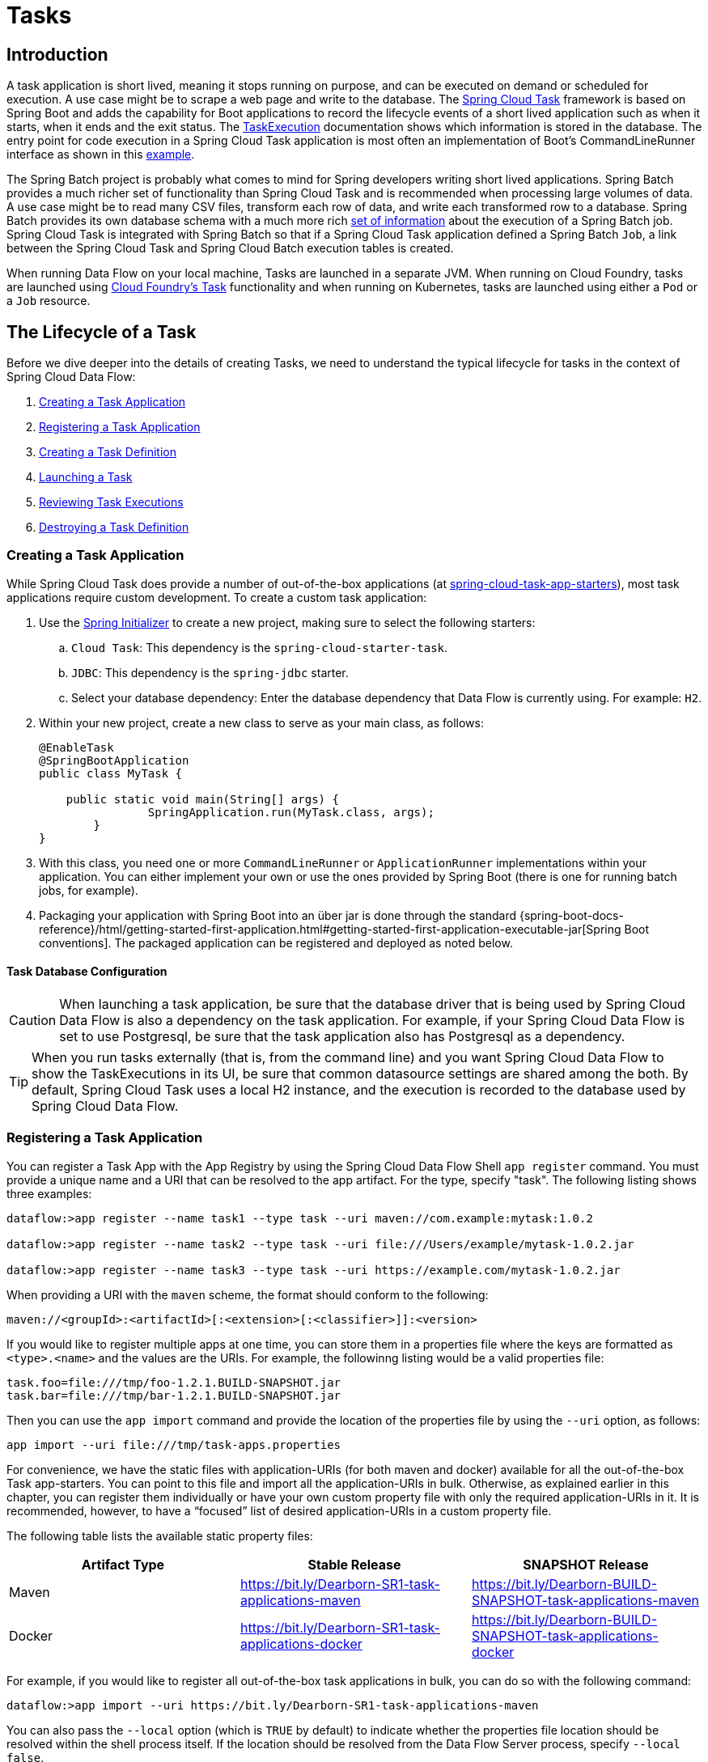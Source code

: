 [[spring-cloud-dataflow-task]]
= Tasks

[partintro]
--
This section goes into more detail about how you can orchestrate https://cloud.spring.io/spring-cloud-task/[Spring Cloud Task] applications on Spring Cloud Data Flow.

If you are just starting out with Spring Cloud Data Flow, you should probably read the Getting Started guide for  "`<<getting-started-local.adoc#getting-started-local, Local>>`" , "`<<getting-started-cloudfoundry.adoc#getting-started-cloudfoundry, Cloud Foundry>>`", "`<<getting-started-kubernetes.adoc#getting-started-kubernetes, Kubernetes>>`" before diving into this section.
--

[[spring-cloud-dataflow-task-intro]]
== Introduction

A task application is short lived, meaning it stops running on purpose, and can be executed on demand or scheduled for execution.
A use case might be to scrape a web page and write to the database.
The https://cloud.spring.io/spring-cloud-task/[Spring Cloud Task] framework is based on Spring Boot and adds the capability for Boot applications to record the lifecycle events of a short lived application such as when it starts, when it ends and the exit status.
The https://docs.spring.io/spring-cloud-task/docs/{spring-cloud-task-version}/reference/htmlsingle/#features-task-execution-details[TaskExecution] documentation shows which information is stored in the database.
The entry point for code execution in a Spring Cloud Task application is most often an implementation of Boot's CommandLineRunner interface as shown in this https://docs.spring.io/spring-cloud-task/docs/{spring-cloud-task-version}/reference/htmlsingle/#getting-started-writing-the-code[example].

The Spring Batch project is probably what comes to mind for Spring developers writing short lived applications.
Spring Batch provides a much richer set of functionality than Spring Cloud Task and is recommended when processing large volumes of data.
A use case might be to read many CSV files, transform each row of data, and write each transformed row to a database.
Spring Batch provides its own database schema with a much more rich https://docs.spring.io/spring-batch/{spring-batch-doc-version}/reference/html/schema-appendix.html#metaDataSchema[set of information] about the execution of a Spring Batch job.
Spring Cloud Task is integrated with Spring Batch so that if a Spring Cloud Task application defined a Spring Batch `Job`, a link between the Spring Cloud Task and Spring Cloud Batch execution tables is created.

When running Data Flow on your local machine, Tasks are launched in a separate JVM.
When running on Cloud Foundry, tasks are launched using https://docs.cloudfoundry.org/devguide/using-tasks.html[Cloud Foundry's Task] functionality and when running on Kubernetes, tasks are launched using either a `Pod` or a `Job` resource.

== The Lifecycle of a Task

Before we dive deeper into the details of creating Tasks, we need to understand the typical lifecycle for tasks in the context of Spring Cloud Data Flow:

. <<spring-cloud-dataflow-create-task-apps>>
. <<spring-cloud-dataflow-register-task-apps>>
. <<spring-cloud-dataflow-create-task-definition>>
. <<spring-cloud-dataflow-task-launch>>
. <<spring-cloud-dataflow-task-review-executions>>
. <<spring-cloud-dataflow-task-definition-destroying>>

[[spring-cloud-dataflow-create-task-apps]]
=== Creating a Task Application

While Spring Cloud Task does provide a number of out-of-the-box applications (at https://github.com/spring-cloud-task-app-starters[spring-cloud-task-app-starters]), most task applications require custom development.
  To create a custom task application:

.  Use the https://start.spring.io[Spring Initializer] to create a new project, making sure to select the following starters:
.. `Cloud Task`: This dependency is the `spring-cloud-starter-task`.
.. `JDBC`: This dependency is the `spring-jdbc` starter.
.. Select your database dependency: Enter the database dependency that Data Flow is currently using.  For example: `H2`.
. Within your new project, create a new class to serve as your main class, as follows:
+
[source,java]
----
@EnableTask
@SpringBootApplication
public class MyTask {

    public static void main(String[] args) {
		SpringApplication.run(MyTask.class, args);
	}
}
----
+
. With this class, you need one or more `CommandLineRunner` or `ApplicationRunner` implementations within your application.  You can either implement your own or use the ones provided by Spring Boot (there is one for running batch jobs, for example).
. Packaging your application with Spring Boot into an über jar is done through the standard {spring-boot-docs-reference}/html/getting-started-first-application.html#getting-started-first-application-executable-jar[Spring Boot conventions].
The packaged application can be registered and deployed as noted below.

==== Task Database Configuration

CAUTION: When launching a task application, be sure that the database driver that is being used by Spring Cloud Data Flow is also a dependency on the task application.
For example, if your Spring Cloud Data Flow is set to use Postgresql, be sure that the task application also has Postgresql as a dependency.

TIP: When you run tasks externally (that is, from the command line) and you want Spring Cloud Data Flow to show the TaskExecutions in its UI, be sure that common datasource settings are shared among the both.
By default, Spring Cloud Task uses a local H2 instance, and the execution is recorded to the database used by Spring Cloud Data Flow.

[[spring-cloud-dataflow-register-task-apps]]
=== Registering a Task Application

You can register a Task App with the App Registry by using the Spring Cloud Data Flow Shell `app register` command.
You must provide a unique name and a URI that can be resolved to the app artifact. For the type, specify "task".
The following listing shows three examples:

[source,bash]
----
dataflow:>app register --name task1 --type task --uri maven://com.example:mytask:1.0.2

dataflow:>app register --name task2 --type task --uri file:///Users/example/mytask-1.0.2.jar

dataflow:>app register --name task3 --type task --uri https://example.com/mytask-1.0.2.jar
----

When providing a URI with the `maven` scheme, the format should conform to the following:

`maven://<groupId>:<artifactId>[:<extension>[:<classifier>]]:<version>`

If you would like to register multiple apps at one time, you can store them in a properties file where the keys are formatted as `<type>.<name>` and the values are the URIs.
For example, the followinng listing would be a valid properties file:

[source]
----
task.foo=file:///tmp/foo-1.2.1.BUILD-SNAPSHOT.jar
task.bar=file:///tmp/bar-1.2.1.BUILD-SNAPSHOT.jar
----

Then you can use the `app import` command and provide the location of the properties file by using the  `--uri` option, as follows:

```
app import --uri file:///tmp/task-apps.properties
```

For convenience, we have the static files with application-URIs (for both maven and docker) available for all the out-of-the-box Task app-starters.
You can point to this file and import all the application-URIs in bulk.
Otherwise, as explained earlier in this chapter, you can register them individually or have your own custom property file with only the required application-URIs in it.
It is recommended, however, to have a "`focused`" list of desired application-URIs in a custom property file.

The following table lists the available static property files:

[width="100%",frame="topbot",options="header"]
|======================
|Artifact Type |Stable Release |SNAPSHOT Release
|Maven   | https://bit.ly/Dearborn-SR1-task-applications-maven | https://bit.ly/Dearborn-BUILD-SNAPSHOT-task-applications-maven
|Docker  | https://bit.ly/Dearborn-SR1-task-applications-docker | https://bit.ly/Dearborn-BUILD-SNAPSHOT-task-applications-docker
|======================

For example, if you would like to register all out-of-the-box task applications in bulk, you can do so with the following command:

```
dataflow:>app import --uri https://bit.ly/Dearborn-SR1-task-applications-maven
```

You can also pass the `--local` option (which is `TRUE` by default) to indicate whether the properties file location should be resolved within the shell process itself.
If the location should be resolved from the Data Flow Server process, specify `--local false`.

When using either `app register` or `app import`, if a task app is already registered with
the provided name and version, it is not overridden by default. If you would like to override the
pre-existing task app with a different uri or uri-metadata location, then include the `--force` option.

[NOTE]
In some cases, the Resource is resolved on the server side.
In other cases, the URI is passed to a runtime container instance where it is resolved.
Consult the specific documentation of each Data Flow Server for more detail.

[[spring-cloud-dataflow-create-task-definition]]
=== Creating a Task Definition

You can create a task Definition from a task app by providing a definition name as well as
properties that apply to the task execution.  Creating a task definition can be done through
the RESTful API or the shell.  To create a task definition by using the shell, use the
`task create` command to create the task definition, as shown in the following example:

[source,bash,subs=attributes]
----
dataflow:>task create mytask --definition "timestamp --format=\"yyyy\""
Created new task 'mytask'
----

A listing of the current task definitions can be obtained through the RESTful API or the shell.
To get the task definition list by using the shell, use the `task list` command.

[[spring-cloud-dataflow-task-launch]]
=== Launching a Task
An adhoc task can be launched through the RESTful API or the shell.
To launch an ad-hoc task through the shell, use the `task launch` command, as shown in the following example:

[source,bash,subs=attributes]
----
dataflow:>task launch mytask
Launched task 'mytask'
----

When a task is launched, any properties that need to be passed as command line arguments to the task application can be set when launching the task, as follows:

[source,bash,subs=attributes]
----
dataflow:>task launch mytask --arguments "--server.port=8080 --custom=value"
----

[NOTE]
The arguments need to be passed as `space` delimited values.

Additional properties meant for a `TaskLauncher` itself can be passed in by using a `--properties` option.
The format of this option is a comma-separated string of properties prefixed with `app.<task definition name>.<property>`.
Properties are passed to `TaskLauncher` as application properties.
It is up to an implementation to choose how those are passed into an actual task application.
If the property is prefixed with `deployer` instead of `app`, it is passed to `TaskLauncher` as a deployment property and its meaning may be `TaskLauncher` implementation specific.

`dataflow:>task launch mytask --properties "deployer.timestamp.custom1=value1,app.timestamp.custom2=value2"`

==== Application properties

Each application takes properties to customize its behavior.  As an example, the `timestamp` task `format` setting establishes a output format that is different from the default value.

`dataflow:> task create --definition "timestamp --format=\"yyyy\"" --name printTimeStamp`

This `timestamp` property is actually the same as the `timestamp.format` property specified by the timestamp application.
Data Flow adds the ability to use the shorthand form `format` instead of `timestamp.format`.
One may also specify the longhand version as well, as shown in the following example:

`dataflow:> task create --definition "timestamp --timestamp.format=\"yyyy\"" --name printTimeStamp`

This shorthand behavior is discussed more in the section on <<spring-cloud-dataflow-stream-app-whitelisting>>.
If you have <<spring-cloud-dataflow-stream-app-metadata-artifact, registered application property metadata>> you can use tab completion in the shell after typing `--` to get a list of candidate property names.

The shell provides tab completion for application properties. The shell command `app info --name <appName> --type <appType>` provides additional documentation for all the supported properties.

NOTE: The supported Task `<appType>` is task.


==== Common application properties

In addition to configuration through DSL, Spring Cloud Data Flow provides a mechanism for setting common properties to all the task applications that are launched by it.
This can be done by adding properties prefixed with `spring.cloud.dataflow.applicationProperties.task` when starting the server.
When doing so, the server passes all the properties, without the prefix, to the instances it launches.

For example, all the launched applications can be configured to use the properties `prop1` and `prop2` by launching the Data Flow server with the following options:

[source,bash,subs=attributes]
----
--spring.cloud.dataflow.applicationProperties.task.prop1=value1
--spring.cloud.dataflow.applicationProperties.task.prop2=value2
----

This causes the properties, `prop1=value1` and `prop2=value2`, to be passed to all the launched applications.

[NOTE]
Properties configured by using this mechanism have lower precedence than task deployment properties.
They are overridden if a property with the same key is specified at task launch time (for example, `app.trigger.prop2`
overrides the common property).

[[spring-cloud-dataflow-task-limit-concurrent-executions]]
=== Limit the number concurrent task launches
Spring Cloud Data Flow allows a user establish the maximum number of concurrently running tasks to prevent the saturation of IaaS/hardware resources.
This limit can be configured by setting the `spring.cloud.dataflow.task.maximum-concurrent-tasks` property.   By default it is set to `20`.
If the number of concurrently running tasks is equal or greater than the value set by `spring.cloud.dataflow.task.maximum-concurrent-tasks` the next
task launch request will be declined and a warning message will be returned via the RESTful API, Shell or UI.


[[spring-cloud-dataflow-task-review-executions]]
=== Reviewing Task Executions
Once the task is launched, the state of the task is stored in a relational DB.  The state
includes:

* Task Name
* Start Time
* End Time
* Exit Code
* Exit Message
* Last Updated Time
* Parameters

A user can check the status of their task executions through the RESTful API or the shell.
To display the latest task executions through the shell, use the `task execution list` command.

To get a list of task executions for just one task definition, add `--name` and
the task definition name, for example `task execution list --name foo`.  To retrieve full
details for a task execution use the `task execution status` command with the id of the task execution,
for example `task execution status --id 549`.

[[spring-cloud-dataflow-task-definition-destroying]]
=== Destroying a Task Definition
Destroying a Task Definition removes the definition from the definition repository.
This can be done through the RESTful API or the shell.
To destroy a task through the shell, use the `task destroy` command, as shown in the following example:

[source,bash,subs=attributes]
----
dataflow:>task destroy mytask
Destroyed task 'mytask'
----

To destroy all tasks through the shell, use the `task all destroy` command as shown in the following example:

[source,bash,subs=attributes]
----
dataflow:>task all destroy
Really destroy all tasks? [y, n]: y
All tasks destroyed
----

Or use the force command:

[source,bash,subs=attributes]
----
dataflow:>task all destroy --force
All tasks destroyed
----

The task execution information for previously launched tasks for the definition remains in the task repository.

NOTE: This does not stop any currently executing tasks for this definition. Instead, it removes the task definition from the database.

NOTE: The `task destroy <task-name>` deletes only the definition and not the task deployed on Cloud Foundry.
The only way to do this now is through the CLI in two steps. First, obtain a list of the apps by using the `cf apps` command.
. Identify the task application to be deleted and run the `cf delete <task-name>` command.



[[spring-cloud-dataflow-validate-task]]
=== Validating a Task

Sometimes the one or more of the apps contained within a task definition contain an invalid URI in its registration.
This can be caused by an invalid URI entered at app registration time or the app was removed from the repository from which it was to be drawn.
To verify that all the apps contained in a task are resolve-able, a user can use the `validate` command.
For example:
[source,bash]
----
dataflow:>task validate time-stamp
╔══════════╤═══════════════╗
║Task Name │Task Definition║
╠══════════╪═══════════════╣
║time-stamp│timestamp      ║
╚══════════╧═══════════════╝


time-stamp is a valid task.
╔═══════════════╤═════════════════╗
║   App Name    │Validation Status║
╠═══════════════╪═════════════════╣
║task:timestamp │valid            ║
╚═══════════════╧═════════════════╝
----

In the example above the user validated their time-stamp task.   As we see `task:timestamp` app is valid.
Now let's see what happens if we have a stream definition with a registered app with an invalid URI.

[source,bash]
----
dataflow:>task validate bad-timestamp
╔═════════════╤═══════════════╗
║  Task Name  │Task Definition║
╠═════════════╪═══════════════╣
║bad-timestamp│badtimestamp   ║
╚═════════════╧═══════════════╝


bad-timestamp is an invalid task.
╔══════════════════╤═════════════════╗
║     App Name     │Validation Status║
╠══════════════════╪═════════════════╣
║task:badtimestamp │invalid          ║
╚══════════════════╧═════════════════╝
----

In this case Spring Cloud Data Flow states that the task is invalid because task:badtimestamp has an invalid URI.

[[spring-cloud-dataflow-task-events]]
== Subscribing to Task/Batch Events

You can also tap into various task and batch events when the task is launched.
If the task is enabled to generate task or batch events (with the additional dependencies `spring-cloud-task-stream` and, in the case of Kafka as the binder, `spring-cloud-stream-binder-kafka`), those events are published during the task lifecycle.
By default, the destination names for those published events on the broker (Rabbit, Kafka, and others) are the event names themselves (for instance: `task-events`, `job-execution-events`, and so on).

[source,bash,subs=attributes]
----
dataflow:>task create myTask --definition "myBatchJob"
dataflow:>stream create task-event-subscriber1 --definition ":task-events > log" --deploy
dataflow:>task launch myTask
----

You can control the destination name for those events by specifying explicit names when launching the task, as follows:

[source,bash,subs=attributes]
----
dataflow:>stream create task-event-subscriber2 --definition ":myTaskEvents > log" --deploy
dataflow:>task launch myTask --properties "app.myBatchJob.spring.cloud.stream.bindings.task-events.destination=myTaskEvents"
----

The following table lists the default task and batch event and destination names on the broker:

.Task and Batch Event Destinations

[cols="2*"]
|===

|*Event*|*Destination*

|Task events
|`task-events`
|Job Execution events  |`job-execution-events`
|Step Execution events|`step-execution-events`
|Item Read events|`item-read-events`
|Item Process events|`item-process-events`
|Item Write events|`item-write-events`
|Skip events|`skip-events`
|===

[[spring-cloud-dataflow-composed-tasks]]
== Composed Tasks

Spring Cloud Data Flow lets a user create a directed graph where each node of the graph is a task application.
This is done by using the DSL for composed tasks.
A composed task can be created through the RESTful API, the Spring Cloud Data Flow Shell, or the Spring Cloud Data Flow UI.

=== Configuring the Composed Task Runner

Composed tasks are executed through a task application called the https://github.com/spring-cloud-task-app-starters/composed-task-runner[Composed Task Runner].

==== Registering the Composed Task Runner

By default, the Composed Task Runner application is not registered with Spring Cloud Data Flow.
Consequently, to launch composed tasks, we must first register the Composed
Task Runner as an application with Spring Cloud Data Flow, as follows:

`app register --name composed-task-runner --type task --uri maven://org.springframework.cloud.task.app:composedtaskrunner-task:{composed-task-version}`

You can also configure Spring Cloud Data Flow to use a different task definition name for the composed task runner.
This can be done by setting the `spring.cloud.dataflow.task.composedTaskRunnerName` property to the name of your choice.
You can then register the composed task runner application with the name you set by using that property.

==== Configuring the Composed Task Runner

The Composed Task Runner application has a `dataflow.server.uri` property that is used for validation and for launching child tasks.
This defaults to `http://localhost:9393`. If you run a distributed Spring Cloud Data Flow server, as you would if you deploy the server on Cloud Foundry, YARN, or Kubernetes, you need to provide the URI that can be used to access the server.
You can either provide this `dataflow.server.uri` property for the Composed Task Runner application when launching a composed task or you can provide a `spring.cloud.dataflow.server.uri` property for the Spring Cloud Data Flow server when it is started.
For the latter case, the `dataflow.server.uri` Composed Task Runner application property is automatically set when a composed task is launched.

In some cases, you may wish to execute an instance of the Composed Task Runner through the Task Launcher sink.
In that case, you must configure the Composed Task Runner to use the same datasource that the Spring Cloud Data Flow instance is using.
The datasource properties are set with the `TaskLaunchRequest` through the use of the `commandlineArguments` or the `environmentProperties` switches.
This is because the Composed Task Runner monitors the `task_executions` table to check the status of the tasks that it is running.
Using information from the table, it determines how it should navigate the graph.

===== Configuration Options

The ComposedTaskRunner task has the following options:

* *increment-instance-enabled*
Allows a single ComposedTaskRunner instance to be re-executed without changing the parameters. Default is false which means a ComposedTaskRunner instance can only be executed once with a given set of parameters, if true it can be re-executed. (Boolean, default: false).
ComposedTaskRunner is built using https://github.com/spring-projects/spring-batch[Spring Batch] and thus upon a successful execution the batch job is considered complete.
To launch the same ComposedTaskRunner definition multiple times you must set the `increment-instance-enabled` property to true or change the parameters for the definition for each launch.

* *interval-time-between-checks*
The amount of time in millis that the ComposedTaskRunner will wait between checks of the database to see if a task has completed. (Integer, default: 10000).
ComposedTaskRunner uses the datastore to determine the status of each child tasks.  This interval indicates to ComposedTaskRunner how often it should check the status its child tasks.

* *max-wait-time*
The maximum amount of time in millis that a individual step can run before the execution of the Composed task is failed (Integer, default: 0).
Determines the maximum time each child task is allowed to run before the CTR will terminate with a failure.  The default of `0` indicates no timeout.

* *split-thread-allow-core-thread-timeout*
Specifies whether to allow split core threads to timeout. Default is false; (Boolean, default: false)
Sets the policy governing whether core threads may timeout and terminate if no tasks arrive within the keep-alive time, being replaced if needed when new tasks arrive.

* *split-thread-core-pool-size*
Split's core pool size. Default is 1; (Integer, default: 1)
Each child task contained in a split requires a thread in order to execute.   So for example a definition like: `<AAA || BBB || CCC> && <DDD || EEE>` would require a split-thread-core-pool-size of 3.
This is because the largest split contains 3 child tasks.   A count of 2 would mean that `AAA` and `BBB` would run in parallel but CCC would wait until either `AAA` or `BBB` to finish in order to run.
Then `DDD` and `EEE` would run in parallel.

* *split-thread-keep-alive-seconds*
Split's thread keep alive seconds. Default is 60. (Integer, default: 60)
If the pool currently has more than corePoolSize threads, excess threads will be terminated if they have been idle for more than the keepAliveTime.

* *split-thread-max-pool-size*
Split's maximum pool size. Default is {@code Integer.MAX_VALUE} (Integer, default: <none>).
Establish the maximum number of threads allowed for the thread pool.

* *split-thread-queue-capacity*
Capacity for Split's BlockingQueue. Default is {@code Integer.MAX_VALUE}. (Integer, default: <none>)
** If fewer than corePoolSize threads are running, the Executor always prefers adding a new thread rather than queuing.
** If corePoolSize or more threads are running, the Executor always prefers queuing a request rather than adding a new thread.
** If a request cannot be queued, a new thread is created unless this would exceed maximumPoolSize, in which case, the task will be rejected.

* *split-thread-wait-for-tasks-to-complete-on-shutdown*
Whether to wait for scheduled tasks to complete on shutdown, not interrupting running tasks and executing all tasks in the queue. Default is false; (Boolean, default: false)

Note
when using the options above as environment variables, convert to uppercase, remove the dash character and replace with the underscore character. For example: increment-instance-enabled would be INCREMENT_INSTANCE_ENABLED.

=== The Lifecycle of a Composed Task

The lifecycle of a composed task has three parts:

* <<spring-cloud-data-flow-composed-task-creating>>
* <<spring-cloud-data-flow-composed-task-stopping>>
* <<spring-cloud-data-flow-composed-task-restarting>>

[[spring-cloud-data-flow-composed-task-creating]]
==== Creating a Composed Task

The DSL for the composed tasks is used when creating a task definition through the task create command, as shown in the following example:

[source,bash,subs=attributes]
----
dataflow:> app register --name timestamp --type task --uri maven://org.springframework.cloud.task.app:timestamp-task:<DESIRED_VERSION>
dataflow:> app register --name mytaskapp --type task --uri file:///home/tasks/mytask.jar
dataflow:> task create my-composed-task --definition "mytaskapp && timestamp"
dataflow:> task launch my-composed-task
----

In the preceding example, we assume that the applications to be used by our composed task have not been registered yet.
Consequently, in the first two steps, we register two task applications.
We then create our composed task definition by using the `task create` command.
The composed task DSL in the preceding example, when launched, runs mytaskapp and then runs the timestamp application.

But before we launch the `my-composed-task` definition, we can view what Spring Cloud Data Flow generated for us.
This can be done by executing the task list command, as shown (including its output) in the following example:

[source,bash,options="nowrap"]
----
dataflow:>task list
╔══════════════════════════╤══════════════════════╤═══════════╗
║        Task Name         │   Task Definition    │Task Status║
╠══════════════════════════╪══════════════════════╪═══════════╣
║my-composed-task          │mytaskapp && timestamp│unknown    ║
║my-composed-task-mytaskapp│mytaskapp             │unknown    ║
║my-composed-task-timestamp│timestamp             │unknown    ║
╚══════════════════════════╧══════════════════════╧═══════════╝
----

In the example, Spring Cloud Data Flow created three task definitions, one for each of the applications that makes up our composed task (`my-composed-task-mytaskapp` and `my-composed-task-timestamp`) as well as the composed task (`my-composed-task`) definition.
We also see that each of the generated names for the child tasks is made up of the name of the composed task and the name of the application, separated by a dash `-` (as in _my-composed-task_ `-` _mytaskapp_).

===== Task Application Parameters

The task applications that make up the composed task definition can also contain parameters, as shown in the following example:

`dataflow:> task create my-composed-task --definition "mytaskapp --displayMessage=hello && timestamp --format=YYYY"`

==== Launching a Composed Task
Launching a composed task is done the same way as launching a stand-alone task, as follows:

`task launch my-composed-task`

Once the task is launched, and assuming all the tasks complete successfully, you can see three task executions when executing a `task execution list`, as shown in the following example:

[source,bash,options="nowrap"]
----
dataflow:>task execution list
╔══════════════════════════╤═══╤════════════════════════════╤════════════════════════════╤═════════╗
║        Task Name         │ID │         Start Time         │          End Time          │Exit Code║
╠══════════════════════════╪═══╪════════════════════════════╪════════════════════════════╪═════════╣
║my-composed-task-timestamp│713│Wed Apr 12 16:43:07 EDT 2017│Wed Apr 12 16:43:07 EDT 2017│0        ║
║my-composed-task-mytaskapp│712│Wed Apr 12 16:42:57 EDT 2017│Wed Apr 12 16:42:57 EDT 2017│0        ║
║my-composed-task          │711│Wed Apr 12 16:42:55 EDT 2017│Wed Apr 12 16:43:15 EDT 2017│0        ║
╚══════════════════════════╧═══╧════════════════════════════╧════════════════════════════╧═════════╝
----

In the preceding example, we see that `my-compose-task` launched and that it also launched the other tasks in sequential order.
All of them executed successfully with `Exit Code` as `0`.

===== Passing properties to the child tasks

To set the properties for child tasks in a composed task graph at task launch time,
you would use the following format of `app.<composed task definition name>.<child task app name>.<property>`.
Using the following Composed Task definition as an example:

[source,bash]
----
dataflow:> task create my-composed-task --definition "mytaskapp  && mytimestamp"
----
To have mytaskapp display 'HELLO' and set the mytimestamp timestamp format to 'YYYY' for the Composed Task definition, you would use the following task launch format:
[source,bash]
----
task launch my-composed-task --properties "app.my-composed-task.mytaskapp.displayMessage=HELLO,app.my-composed-task.mytimestamp.timestamp.format=YYYY"
----

Similar to application properties, the `deployer` properties can also be set for child tasks using the format format of `deployer.<composed task definition name>.<child task app name>.<deployer-property>`.

[source,bash]
----
task launch my-composed-task --properties "deployer.my-composed-task.mytaskapp.memory=2048m,app.my-composed-task.mytimestamp.timestamp.format=HH:mm:ss"
Launched task 'a1'
----

===== Passing arguments to the composed task runner

Command line arguments for the composed task runner can be passed using `--arguments` option.

For example:

[source,bash]
----
dataflow:>task create my-composed-task --definition "<aaa: timestamp || bbb: timestamp>"
Created new task 'my-composed-task'

dataflow:>task launch my-composed-task --arguments "--increment-instance-enabled=true --max-wait-time=50000 --split-thread-core-pool-size=4" --properties "app.my-composed-task.bbb.timestamp.format=dd/MM/yyyy HH:mm:ss"
Launched task 'my-composed-task'
----

===== Exit Statuses

The following list shows how the Exit Status is set for each step (task) contained in the composed task following each step execution:

* If the `TaskExecution` has an `ExitMessage`, that is used as the `ExitStatus`.
* If no `ExitMessage` is present and the `ExitCode` is set to zero, then the `ExitStatus` for the step is `COMPLETED`.
* If no `ExitMessage` is present and the `ExitCode` is set to any non-zero number, the `ExitStatus` for the step is `FAILED`.

==== Destroying a Composed Task

The command used to destroy a stand-alone task is the same as the command used to destroy a composed task.
The only difference is that destroying a composed task also destroys the child tasks associated with it.
The following example shows the task list before and after using the `destroy` command:

[source,bash,options="nowrap"]
----
dataflow:>task list
╔══════════════════════════╤══════════════════════╤═══════════╗
║        Task Name         │   Task Definition    │Task Status║
╠══════════════════════════╪══════════════════════╪═══════════╣
║my-composed-task          │mytaskapp && timestamp│COMPLETED  ║
║my-composed-task-mytaskapp│mytaskapp             │COMPLETED  ║
║my-composed-task-timestamp│timestamp             │COMPLETED  ║
╚══════════════════════════╧══════════════════════╧═══════════╝
...
dataflow:>task destroy my-composed-task
dataflow:>task list
╔═════════╤═══════════════╤═══════════╗
║Task Name│Task Definition│Task Status║
╚═════════╧═══════════════╧═══════════╝
----

[[spring-cloud-data-flow-composed-task-stopping]]
==== Stopping a Composed Task
In cases where a composed task execution needs to be stopped, you can do so through the:

* RESTful API
* Spring Cloud Data Flow Dashboard

To stop a composed task through the dashboard, select the Jobs tab and click the Stop button next to the job execution that you want to stop.

The composed task run is stopped when the currently running child task completes.
The step associated with the child task that was running at the time that the composed task was stopped is marked as `STOPPED` as well as the composed task job execution.

[[spring-cloud-data-flow-composed-task-restarting]]
==== Restarting a Composed Task
In cases where a composed task fails during execution and the status of the composed task is `FAILED`, the task can be restarted.
You can do so through the:

* RESTful API
* The shell
* Spring Cloud Data Flow Dashboard

To restart a composed task through the shell, launch the task with the same parameters.
To restart a composed task through the dashboard, select the Jobs tab and click the Restart button next to the job execution that you want to restart.

NOTE: Restarting a Composed Task job that has been stopped (through the Spring Cloud Data Flow Dashboard or RESTful API) relaunches the `STOPPED` child task and then launches the remaining (unlaunched) child tasks in the specified order.

== Composed Tasks DSL

Composed tasks can be run in three ways:

* <<spring-cloud-data-flow-conditional-execution>>
* <<spring-cloud-data-flow-transitional-execution>>
* <<spring-cloud-data-flow-split-execution>>

[[spring-cloud-data-flow-conditional-execution]]
=== Conditional Execution

Conditional execution is expressed by using a double ampersand symbol (`&&`).
This lets each task in the sequence be launched only if the previous task
successfully completed, as shown in the following example:

`task create my-composed-task --definition "task1 && task2"`

When the composed task called `my-composed-task` is launched, it launches the task called `task1` and, if it completes successfully, then the task called `task2` is launched.
If `task1` fails, then `task2` does not launch.

You can also use the Spring Cloud Data Flow Dashboard to create your conditional execution, by using the designer to drag and drop applications that are required and connecting them together to create your directed graph, as shown in the following image:

.Conditional Execution
image::{dataflow-asciidoc}/images/dataflow-ctr-conditional-execution.png[Composed Task Conditional Execution, scaledwidth="50%"]

The preceding diagram is a screen capture of the directed graph as it being created by using the Spring Cloud Data Flow Dashboard.
You can see that are four components in the diagram that comprise a conditional execution:

* Start icon: All directed graphs start from this symbol.
There is only one.
* Task icon: Represents each task in the directed graph.
* End icon: Represents the termination of a directed graph.
* Solid line arrow: Represents the flow conditional execution flow between:
** Two applications.
** The start control node and an application.
** An application and the end control node.
* End icon: All directed graphs end at this symbol.

TIP: You can view a diagram of your directed graph by clicking the Detail button next to the composed task definition on the Definitions tab.

[[spring-cloud-data-flow-transitional-execution]]
=== Transitional Execution

The DSL supports fine-grained control over the transitions taken during the execution of the directed graph.
Transitions are specified by providing a condition for equality based on the exit status of the previous task.
A task transition is represented by the following symbol `-&gt;`.

==== Basic Transition

A basic transition would look like the following:

```
task create my-transition-composed-task --definition "foo 'FAILED' -> bar 'COMPLETED' -> baz"
```

In the preceding example, `foo` would launch, and, if it had an exit status of `FAILED`, the `bar` task would launch.
If the exit status of `foo` was `COMPLETED`, `baz` would launch.
All other statuses returned by `foo` have no effect, and the task would terminate normally.

Using the Spring Cloud Data Flow Dashboard to create the same " `basic transition` " would resemble the following image:

.Basic Transition
image::{dataflow-asciidoc}/images/dataflow-ctr-transition-basic.png[Composed Task Basic Transition, scaledwidth="50%"]

The preceding diagram is a screen capture of the directed graph as it being created in the Spring Cloud Data Flow Dashboard.
Notice that there are two different types of connectors:

* Dashed line: Represents transitions from the application to one of the possible destination applications.
* Solid line: Connects applications in a conditional execution or a connection between the application and a control node (start or end).

To create a transitional connector:

. When creating a transition, link the application to each possible destination by using the connector.
. Once complete, go to each connection and select it by clicking it.
. A bolt icon appears.
. Click that icon.
. Enter the exit status required for that connector.
. The solid line for that connector turns to a dashed line.

==== Transition With a Wildcard

Wildcards are supported for transitions by the DSL, as shown in the following:

```
task create my-transition-composed-task --definition "foo 'FAILED' -> bar '*' -> baz"
```

In the preceding example, `foo` would launch, and, if it had an exit status of `FAILED`, the `bar` task would launch.
For any exit status of `foo` other than `FAILED`, `baz` would launch.

Using the Spring Cloud Data Flow Dashboard to create the same "`transition with wildcard`" would resemble the following image:

.Basic Transition With Wildcard
image::{dataflow-asciidoc}/images/dataflow-ctr-transition-basic-wildcard.png[Composed Task Basic Transition with Wildcard, scaledwidth="50%"]

==== Transition With a Following Conditional Execution

A transition can be followed by a conditional execution so long as the wildcard
is not used, as shown in the following example:

```
task create my-transition-conditional-execution-task --definition "foo 'FAILED' -> bar 'UNKNOWN' -> baz && qux && quux"
```

In the preceding example, `foo` would launch, and, if it had an exit status of `FAILED`, the `bar` task would launch.
If `foo` had an exit status of `UNKNOWN`, `baz` would launch.
For any exit status of `foo` other than `FAILED` or `UNKNOWN`, `qux` would launch and, upon successful completion, `quux` would launch.

Using the Spring Cloud Data Flow Dashboard to create the same "`transition with conditional execution`" would resemble the following image:

.Transition With Conditional Execution
image::{dataflow-asciidoc}/images/dataflow-ctr-transition-conditional-execution.png[Composed Task Transition with Conditional Execution, scaledwidth="50%"]

NOTE: In this diagram we see the dashed line (transition) connecting the `foo` application to the target applications, but a solid line connecting the conditional executions between `foo`, `qux`, and  `quux`.



[[spring-cloud-data-flow-split-execution]]
=== Split Execution

Splits allow multiple tasks within a composed task to be run in parallel.
It is denoted by using angle brackets (`<>`) to group tasks and flows that are to be run in parallel.
These tasks and flows are separated by the double pipe `||` symbol, as shown in the following example:

`task create my-split-task --definition "<foo || bar || baz>"`

The preceding example above launches tasks `foo`, `bar` and `baz` in parallel.

Using the Spring Cloud Data Flow Dashboard to create the same "`split execution`" would resemble the following image:

.Split
image::{dataflow-asciidoc}/images/dataflow-ctr-split.png[Composed Task Split, scaledwidth="50%"]

With the task DSL, a user may also execute multiple split groups in succession, as shown in the following example:

`task create my-split-task --definition "<foo || bar || baz> && <qux || quux>"'

In the preceding example, tasks `foo`, `bar`, and `baz` are launched in parallel.
Once they all complete, then tasks `qux` and `quux` are launched in parallel.
Once they complete, the composed task ends.
However, if `foo`, `bar`, or `baz` fails, the split containing `qux` and `quux` does not launch.

Using the Spring Cloud Data Flow Dashboard to create the same "`split with multiple groups`" would resemble the following image:

.Split as a part of a conditional execution
image::{dataflow-asciidoc}/images/dataflow-ctr-multiple-splits.png[Composed Task Split, scaledwidth="50%"]

Notice that there is a `SYNC` control node that is inserted by the designer when
connecting two consecutive splits.

NOTE: Tasks that are used in a split should not set the their `ExitMessage`.   Setting the `ExitMessage` is only to be used
with  <<spring-cloud-data-flow-transitional-execution, transitions>>.

==== Split Containing Conditional Execution

A split can also have a conditional execution within the angle brackets, as shown in the following example:

`task create my-split-task --definition "<foo && bar || baz>"`

In the preceding example, we see that `foo` and `baz` are launched in parallel.
However, `bar` does not launch until `foo` completes successfully.

Using the Spring Cloud Data Flow Dashboard to create the same " `split containing conditional execution` " resembles the following image:

.Split with conditional execution
image::{dataflow-asciidoc}/images/dataflow-ctr-split-contains-conditional.png[Composed Task Split With Conditional Execution, scaledwidth="50%"]

==== Establishing the proper thread count for splits

Each child task contained in a split requires a thread in order to execute.  To set this properly you want to look at your graph and count the split that has the largest number of child tasks, this will be the number of threads you will need to utilize.
To set the thread count use the split-thread-core-pool-size property (defaults to 1).   So for example a definition like: `<AAA || BBB || CCC> && <DDD || EEE>` would require a split-thread-core-pool-size of 3.
This is because the largest split contains 3 child tasks.   A count of 2 would mean that `AAA` and `BBB` would run in parallel but CCC would wait until either `AAA` or `BBB` to finish in order to run.
Then `DDD` and `EEE` would run in parallel.

[[spring-cloud-dataflow-launch-tasks-from-stream]]
== Launching Tasks from a Stream

You can launch a task from a stream by using the https://github.com/spring-cloud-stream-app-starters/tasklauncher-dataflow/blob/master/spring-cloud-starter-stream-sink-task-launcher-dataflow/README.adoc[tasklauncher-dataflow] sink.
The sink connects to a Data Flow server and uses its REST API to launch any defined task.
The sink accepts a https://github.com/spring-cloud-stream-app-starters/tasklauncher-dataflow/blob/master/spring-cloud-starter-stream-sink-task-launcher-dataflow/README.adoc#payload[JSON payload] representing a `task launch request` which provides the name of the task to launch, and may include command line arguments and deployment properties.

The https://github.com/spring-cloud-stream-app-starters/core/blob/master/common/app-starters-task-launch-request-common/README.adoc[app-starters-task-launch-request-common] component , in conjunction with Spring Cloud Stream https://docs.spring.io/spring-cloud-stream/docs/current-snapshot/reference/htmlsingle/#_functional_composition[functional composition], can transform the output of any source or processor to a task launch request.

Adding a dependency to `app-starters-task-launch-request-common`, auto-configures a `java.util.function.Function` implementation, registered via https://cloud.spring.io/spring-cloud-function/[Spring Cloud Function] as `taskLaunchRequest`.

For example, you can start with the https://github.com/spring-cloud-stream-app-starters/time/tree/master/spring-cloud-starter-stream-source-time[time] source, add the following dependency, build it, and register it as a custom source. We'll call it `time-tlr` in this example.

[source,xml]
----
<dependency>
    <groupId>org.springframework.cloud.stream.app</groupId>
    <artifactId>app-starters-task-launch-request-common</artifactId>
</dependency>
----

TIP: https://start-scs.cfapps.io/[Spring Cloud Stream Initializr] provides a great starting point for creating stream applications.

Next, <<applications.adoc#applications, register>> the `tasklauncher-dataflow` sink, and create a task (we will use the provided timestamp task).

```
stream create --name task-every-minute --definition "time-tlr --trigger.fixed-delay=60 --spring.cloud.stream.function.definition=taskLaunchRequest --task.launch.request.task-name=timestamp-task | tasklauncher-dataflow" --deploy
```

The preceding stream will produce a task launch request every minute. The request provides the name of the task to launch : `{"name":"timestamp-task"}`.


The following stream definition illustrates the use of command line arguments. It will produce messages like `{"args":["foo=bar","time=12/03/18 17:44:12"],"deploymentProps":{},"name":"timestamp-task"}` to provide command line arguments to the task:

```
stream create --name task-every-second --definition "time-tlr --spring.cloud.stream.function.definition=taskLaunchRequest --task.launch.request.task-name=timestamp-task --task.launch.request.args=foo=bar --task.launch.request.arg-expressions=time=payload | tasklauncher-dataflow" --deploy
```

Note the use of SpEL expressions to map each message payload to the `time` command line argument, along with a static argument `foo=bar`.

You can then see the list of task executions by using the shell command `task execution list`, as shown (with its output) in the following example:

[source,bash,options="nowrap"]
----
dataflow:>task execution list
╔════════════════════╤══╤════════════════════════════╤════════════════════════════╤═════════╗
║     Task Name      │ID│         Start Time         │          End Time          │Exit Code║
╠════════════════════╪══╪════════════════════════════╪════════════════════════════╪═════════╣
║timestamp-task_26176│4 │Tue May 02 12:13:49 EDT 2017│Tue May 02 12:13:49 EDT 2017│0        ║
║timestamp-task_32996│3 │Tue May 02 12:12:49 EDT 2017│Tue May 02 12:12:49 EDT 2017│0        ║
║timestamp-task_58971│2 │Tue May 02 12:11:50 EDT 2017│Tue May 02 12:11:50 EDT 2017│0        ║
║timestamp-task_13467│1 │Tue May 02 12:10:50 EDT 2017│Tue May 02 12:10:50 EDT 2017│0        ║
╚════════════════════╧══╧════════════════════════════╧════════════════════════════╧═════════╝
----

In this example, we have shown how to use the `time` source to launch a task at a fixed rate.
This pattern may be applied to any source to launch a task in response to any event.

=== Launching a Composed Task From a Stream

A composed task can be launched with the `tasklauncher-dataflow` sink, as discussed <<spring-cloud-dataflow-launch-tasks-from-stream, here>>.
Since we use the `ComposedTaskRunner` directly, we need to set up the task definitions for the composed task runner itself, along with the composed tasks, prior to the creation of the composed task launching stream.
Suppose we wanted to create the following composed task definition: `AAA && BBB`.
The first step would be to create the task definitions, as shown in the following example:

[source]
----
task create composed-task-runner --definition "composed-task-runner"
task create AAA --definition "timestamp"
task create BBB --definition "timestamp"
----

NOTE: Releases of `ComposedTaskRunner` can be found
https://github.com/spring-cloud-task-app-starters/composed-task-runner/releases[here].

Now that the task definitions we need for composed task definition are ready, we need to create a stream that launches `ComposedTaskRunner`.
So, in this case, we create a stream with

* The `time` source customized to emit task launch requests, as shown <<spring-cloud-dataflow-launch-tasks-from-stream, above>>.
* The `tasklauncher-dataflow` sink that launches the `ComposedTaskRunner`

The stream should resemble the following:

[source]
----
stream create ctr-stream --definition "time --fixed-delay=30 --task.launch.request.task-name=composed-task-launcher --task.launch.request.args=--graph=AAA&&BBB,--increment-instance-enabled=true | tasklauncher-dataflow"
----

For now, we focus on the configuration that is required to launch the `ComposedTaskRunner`:

* *graph*: this is the graph that is to be executed by the `ComposedTaskRunner`.
In this case it is `AAA&&BBB`.
* *increment-instance-enabled*: This lets each execution of `ComposedTaskRunner` be unique.
`ComposedTaskRunner` is built by using https://projects.spring.io/spring-batch/[Spring Batch].
Thus, we want a new Job Instance for each launch of the `ComposedTaskRunner`.
To do this, we set `increment-instance-enabled` to be `true`.

[[sharing-spring-cloud-dataflows-datastore-with-tasks]]
== Sharing Spring Cloud Data Flow's Datastore with Tasks
As discussed in the <<spring-cloud-dataflow-task, Tasks>> documentation Spring
Cloud Data Flow allows a user to view Spring Cloud Task App executions. So in
this section we will discuss what is required by a Task Application and Spring
Cloud Data Flow to share the task execution information.

[[a-common-datastore-dependency]]
=== A Common DataStore Dependency
Spring Cloud Data Flow supports many databases out-of-the-box,
so all the user typically has to do is declare the `spring_datasource_*` environment variables
to establish what data store Spring Cloud Data Flow will need.
So whatever database you decide to use for Spring Cloud Data Flow make sure that the your task also
includes that database dependency in its `pom.xml` or `gradle.build` file.  If the database dependency
that is used by Spring Cloud Data Flow is not present in the Task Application, the task will fail
and the task execution will not be recorded.

[[a-common-datastore]]
=== A Common Data Store
Spring Cloud Data Flow and your task application must access the same datastore instance.
This is so that the task executions recorded by the task application can be read by Spring Cloud Data Flow to list them in the Shell and Dashboard views.
Also the task app must have read  & write privileges to the task data tables that are used by Spring Cloud Data Flow.

Given the understanding of Datasource dependency between Task apps and Spring Cloud Data Flow, let's review how to apply them in various Task orchestration scenarios.

[[datasource-simple-task-launch]]
==== Simple Task Launch
When launching a task from Spring Cloud Data Flow, Data Flow adds its datasource
properties (`spring.datasource.url`, `spring.datasource.driverClassName`, `spring.datasource.username`, `spring.datasource.password`)
to the app properties of the task being launched.  Thus a task application
will record its task execution information to the Spring Cloud Data Flow repository.

[[datasource-task-launcher-sink]]
==== Task Launcher Sink
The https://github.com/spring-cloud-stream-app-starters/tasklauncher-dataflow[Data Flow Task Launcher Sink] always uses the Data Flow Server's configured task database when launching tasks.

Standalone Task Launcher Sink implementations are also available which allow you to store task executions in a separate database.
Since these task launchers do not use the Data Flow Server, they are platform-specific and require additional configuration parameters, including data source configuration, and the resource location of the executable jar for the task application.
Additionally, they do not provide a way to limit the number of concurrently running tasks, as the Data Flow Task Launcher does.

The additional configuration requires a more complex form of the
https://docs.spring.io/spring-cloud-task/docs/current/apidocs/org/springframework/cloud/task/launcher/TaskLaunchRequest.html[TaskLaunchRequest].
Requests processed by a standalone Task Launcher Sink must include the required datasource information as app properties or command line arguments.
Both https://github.com/spring-cloud-stream-app-starters/tasklaunchrequest-transform/blob/master/spring-cloud-starter-stream-processor-tasklaunchrequest-transform/README.adoc[TaskLaunchRequest-Transform]
and https://github.com/spring-cloud-stream-app-starters/triggertask/blob/master/spring-cloud-starter-stream-source-triggertask/README.adoc[TriggerTask Source] provide examples of using a standalone Task Launcher Sink.


Currently the platforms supported by the standalone `tasklauncher` sinks are:

* https://github.com/spring-cloud-stream-app-starters/tasklauncher-local[local]
* https://github.com/spring-cloud-stream-app-starters/tasklauncher-cloudfoundry[Cloud Foundry]
* https://github.com/spring-cloud-stream-app-starters/tasklauncher-kubernetes[Kubernetes]

CAUTION: `tasklauncher-local` is meant for development purposes only.

==== Composed Task Runner
Spring Cloud Data Flow allows a user to create a directed graph where each node
of the graph is a task application and this is done via the
https://github.com/spring-cloud-task-app-starters/composed-task-runner/blob/master/spring-cloud-starter-task-composedtaskrunner/README.adoc[Composed Task Runner].
In this case the rules that applied to a <<datasource-simple-task-launch, Simple Task Launch>>
or <<datasource-task-launcher-sink, Task Launcher Sink>> apply to the composed task runner as well.
All child apps must also have access to the datastore that is being used by the composed task runner
Also, All child apps must have the same database dependency as the composed task runner enumerated in their `pom.xml` or `gradle.build` file.

==== Launching a task externally from Spring Cloud Data Flow
Users may wish to launch Spring Cloud Task applications via another method (scheduler for example) but still track the task execution via Spring Cloud Data Flow.
This can be done so long as the task applications observe the rules specified <<a-common-datastore-dependency, here>> and <<a-common-datastore, here>>.

NOTE: If a user wishes to use Spring Cloud Data Flow to view their
https://projects.spring.io/spring-batch/[Spring Batch] jobs, the user must make sure that
their batch application use the `@EnableTask` annotation and follow the rules enumerated <<a-common-datastore-dependency, here>> and <<a-common-datastore, here>>.
More information is available https://github.com/spring-projects/spring-batch-admin/blob/master/MIGRATION.md[here].

[[spring-cloud-dataflow-schedule-launch-tasks]]
== Scheduling Tasks

Spring Cloud Data Flow lets a user schedule the execution of tasks via a cron expression.
A schedule can be created through the RESTful API or the Spring Cloud Data Flow UI.

=== The Scheduler

Spring Cloud Data Flow will schedule the execution of its tasks via a scheduling agent that is available on the cloud platform.
When using the Cloud Foundry platform Spring Cloud Data Flow will use the https://www.cloudfoundry.org/the-foundry/scheduler/[PCF Scheduler].
When using Kubernetes, a https://kubernetes.io/docs/concepts/workloads/controllers/cron-jobs/[CronJob] will be used.

.Architectural Overview
image::{dataflow-asciidoc}/images/dataflow-scheduling-architecture.png[Scheduler Architecture Overview, scaledwidth="50%"]

=== Enabling Scheduling

By default the Spring Cloud Data Flow leaves the scheduling feature disabled.  To enable the scheduling feature the following feature properties must be set to `true`:

* `spring.cloud.dataflow.features.schedules-enabled`
* `spring.cloud.dataflow.features.tasks-enabled`

=== The Lifecycle of a Schedule

The lifecycle of a schedule has 2 parts:

* <<spring-cloud-data-flow-schedule-scheduling>>
* <<spring-cloud-data-flow-schedule-unscheduling>>

[[spring-cloud-data-flow-schedule-scheduling]]
==== Scheduling a Task Execution

You can schedule a task execution via the:

* RESTful API
* Spring Cloud Data Flow Dashboard

To schedule a task from the UI click the Tasks tab at the top of the screen, this will take you to the Task Definitions screen.   Then from the Task Definition that you wish to schedule click the "clock" icon associated with task definition you wish to schedule.
This will lead you to a `Create Schedule(s)` screen, where you will create a unique name for the schedule and enter the associated cron expression.
Keep in mind you can always create multiple schedules for a single task definition.

[[spring-cloud-data-flow-schedule-unscheduling]]
==== Deleting a Schedule

You can delete a schedule via the:

* RESTful API
* Spring Cloud Data Flow Dashboard

To delete a schedule through the dashboard, select the Schedule tab under Tasks tab and click the `garbage can` icon next to the schedule you wish to delete.

NOTE: Any currently running tasks that were run by the scheduling agent will not be stopped if the schedule is deleted.   It only prevents future executions.
